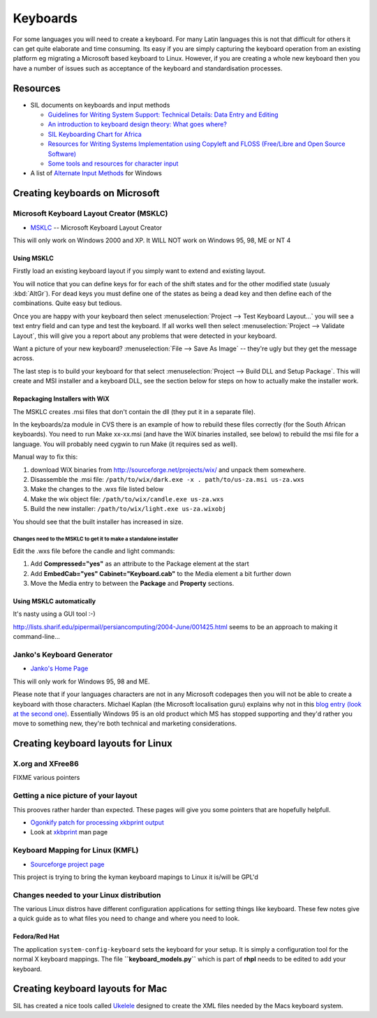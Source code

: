 
.. _../pages/guide/keyboards#keyboards:

Keyboards
*********

For some languages you will need to create a keyboard.  For many Latin
languages this is not that difficult for others it can get quite elaborate and
time consuming.  Its easy if you are simply capturing the keyboard operation
from an existing platform eg migrating a Microsoft based keyboard to Linux.
However, if you are creating a whole new keyboard then you have a number of
issues such as acceptance of the keyboard and standardisation processes.

.. _../pages/guide/keyboards#resources:

Resources
=========

* SIL documents on keyboards and input methods

  * `Guidelines for Writing System Support: Technical Details: Data Entry and
    Editing
    <http://scripts.sil.org/cms/scripts/page.php?site_id=nrsi&item_id=WSI_Guidelines_Sec_7>`_
  * `An introduction to keyboard design theory: What goes where?
    <http://scripts.sil.org/cms/scripts/page.php?site_id=nrsi&item_id=KeybrdDesign>`_
  * `SIL Keyboarding Chart for Africa
    <http://scripts.sil.org/cms/scripts/page.php?site_id=nrsi&item_id=AfricanKeyboard1>`_
  * `Resources for Writing Systems Implementation using Copyleft and FLOSS
    (Free/Libre and Open Source Software)
    <http://scripts.sil.org/cms/scripts/page.php?site_id=nrsi&item_id=FLOSS>`_
  * `Some tools and resources for character input
    <http://scripts.sil.org/cms/scripts/page.php?site_id=nrsi&item_id=inputtoollinks>`_

* A list of `Alternate Input Methods
  <http://www.datacal.com/alternative-language-support.htm>`_ for Windows

.. _../pages/guide/keyboards#creating_keyboards_on_microsoft:

Creating keyboards on Microsoft
===============================

.. _../pages/guide/keyboards#microsoft_keyboard_layout_creator_msklc:

Microsoft Keyboard Layout Creator (MSKLC)
-----------------------------------------

* `MSKLC <http://www.microsoft.com/globaldev/tools/msklc.mspx>`_ -- Microsoft
  Keyboard Layout Creator

This will only work on Windows 2000 and XP.  It WILL NOT work on Windows 95,
98, ME or NT 4

.. _../pages/guide/keyboards#using_msklc:

Using MSKLC
^^^^^^^^^^^

Firstly load an existing keyboard layout if you simply want to extend and
existing layout.

You will notice that you can define keys for for each of the shift states and
for the other modified state (usualy :kbd:`AltGr`).  For dead keys you must
define one of the states as being a dead key and then define each of the
combinations.  Quite easy but tedious.

Once you are happy with your keyboard then select :menuselection:`Project -->
Test Keyboard Layout...` you will see a text entry field and can type and test
the keyboard.  If all works well then select :menuselection:`Project -->
Validate Layout`, this will give you a report about any problems that were
detected in your keyboard.

Want a picture of your new keyboard? :menuselection:`File --> Save As Image` --
they're ugly but they get the message across.

The last step is to build your keyboard for that select :menuselection:`Project
--> Build DLL and Setup Package`.  This will create and MSI installer and a
keyboard DLL, see the section below for steps on how to actually make the
installer work.

.. _../pages/guide/keyboards#repackaging_installers_with_wix:

Repackaging Installers with WiX
^^^^^^^^^^^^^^^^^^^^^^^^^^^^^^^

The MSKLC creates .msi files that don't contain the dll (they put it in a
separate file).

In the keyboards/za module in CVS there is an example of how to rebuild these
files correctly (for the South African keyboards). You need to run Make
xx-xx.msi (and have the WiX binaries installed, see below) to rebuild the msi
file for a language. You will probably need cygwin to run Make (it requires sed
as well).

Manual way to fix this:

#. download WiX binaries from http://sourceforge.net/projects/wix/ and unpack
   them somewhere.
#. Disassemble the .msi file: ``/path/to/wix/dark.exe -x . path/to/us-za.msi
   us-za.wxs``
#. Make the changes to the .wxs file listed below
#. Make the wix object file: ``/path/to/wix/candle.exe us-za.wxs``
#. Build the new installer: ``/path/to/wix/light.exe us-za.wixobj``

You should see that the built installer has increased in size.

.. _../pages/guide/keyboards#changes_need_to_the_msklc_to_get_it_to_make_a_standalone_installer:

Changes need to the MSKLC to get it to make a standalone installer
""""""""""""""""""""""""""""""""""""""""""""""""""""""""""""""""""

Edit the .wxs file before the candle and light commands:

#. Add **Compressed="yes"** as an attribute to the Package element at the start
#. Add **EmbedCab="yes" Cabinet="Keyboard.cab"** to the Media element a bit
   further down
#. Move the Media entry to between the **Package** and **Property** sections.

.. _../pages/guide/keyboards#using_msklc_automatically:

Using MSKLC automatically
^^^^^^^^^^^^^^^^^^^^^^^^^

It's nasty using a GUI tool :-)

http://lists.sharif.edu/pipermail/persiancomputing/2004-June/001425.html seems
to be an approach to making it command-line...

.. _../pages/guide/keyboards#jankos_keyboard_generator:

Janko's Keyboard Generator
--------------------------

* `Janko's Home Page <http://solair.eunet.yu/~janko/engdload.htm>`_

This will only work for Windows 95, 98 and ME.

Please note that if your languages characters are not in any Microsoft
codepages then you will not be able to create a keyboard with those characters.
Michael Kaplan (the Microsoft localisation guru) explains why not in this `blog
entry (look at the second one)
<http://blogs.msdn.com/michkap/archive/2005/04/28/412977.aspx>`_.  Essentially
Windows 95 is an old product which MS has stopped supporting and they'd rather
you move to something new, they're both technical and marketing considerations.

.. _../pages/guide/keyboards#creating_keyboard_layouts_for_linux:

Creating keyboard layouts for Linux
===================================

.. _../pages/guide/keyboards#x.org_and_xfree86:

X.org and XFree86
-----------------

FIXME various pointers

.. _../pages/guide/keyboards#getting_a_nice_picture_of_your_layout:

Getting a nice picture of your layout
-------------------------------------

This prooves rather harder than expected.  These pages will give you some
pointers that are hopefully helpfull.

* `Ogonkify patch for processing xkbprint output
  <http://www.meduna.org/sw_a2ps_en.html>`_
* Look at `xkbprint <http://www.xfree86.org/current/xkbprint.1.html>`_ man page

.. _../pages/guide/keyboards#keyboard_mapping_for_linux_kmfl:

Keyboard Mapping for Linux (KMFL)
---------------------------------

* `Sourceforge project page <http://sourceforge.net/projects/kmfl>`_

This project is trying to bring the kyman keyboard mapings to Linux it is/will
be GPL'd

.. _../pages/guide/keyboards#changes_needed_to_your_linux_distribution:

Changes needed to your Linux distribution
-----------------------------------------

The various Linux distros have different configuration applications for setting
things like keyboard.  These few notes give a quick guide as to what files you
need to change and where you need to look.

.. _../pages/guide/keyboards#fedora/red_hat:

Fedora/Red Hat
^^^^^^^^^^^^^^

The application ``system-config-keyboard`` sets the keyboard for your setup.
It is simply a configuration tool for the normal X keyboard mappings.  The file
**``keyboard_models.py``** which is part of **rhpl** needs to be edited to add
your keyboard.

.. _../pages/guide/keyboards#creating_keyboard_layouts_for_mac:

Creating keyboard layouts for Mac
=================================

SIL has created a nice tools called `Ukelele
<http://scripts.sil.org/cms/scripts/page.php?site_id=nrsi&item_id=ukelele>`_
designed to create the XML files needed by the Macs keyboard system.
